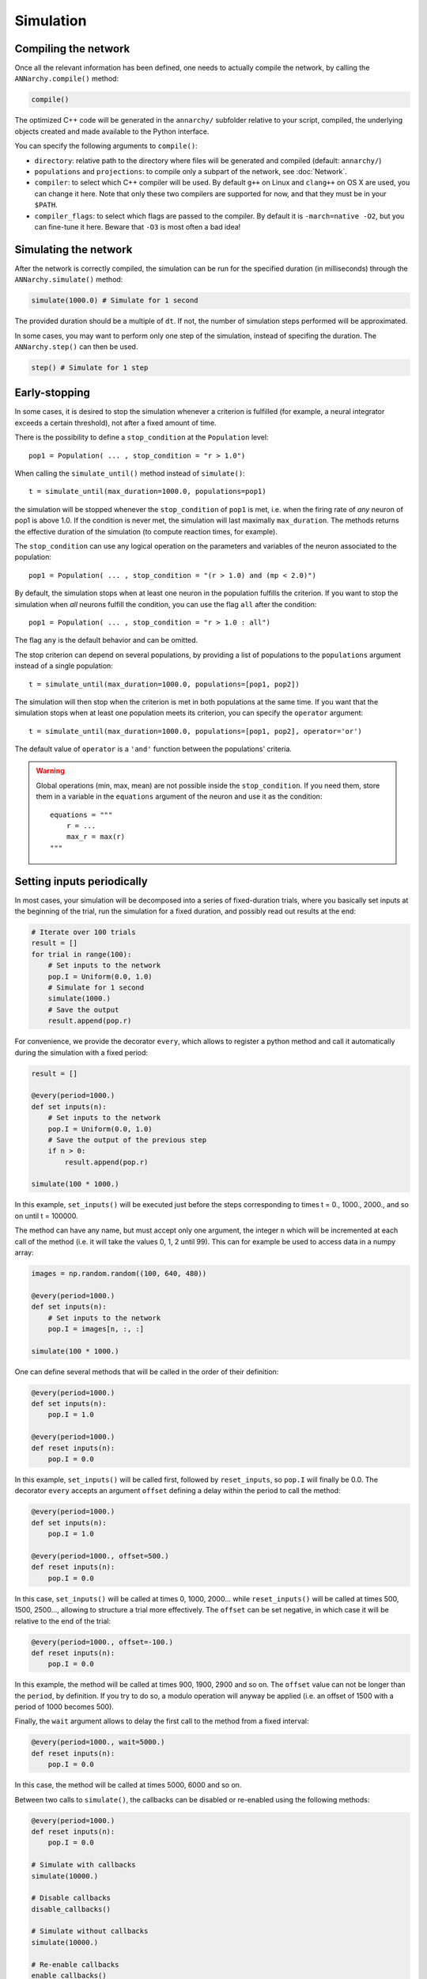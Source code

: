 ***********************************
Simulation
***********************************

Compiling the network
=====================

Once all the relevant information has been defined, one needs to actually compile the network, by calling the ``ANNarchy.compile()`` method:

.. code-block:: python

    compile()

The optimized C++ code will be generated in the ``annarchy/`` subfolder relative to your script, compiled, the underlying objects created and made available to the Python interface.

You can specify the following arguments to ``compile()``:

* ``directory``: relative path to the directory where files will be generated and compiled (default: ``annarchy/``)
* ``populations`` and ``projections``: to compile only a subpart of the network, see :doc:`Network`.
* ``compiler``: to select which C++ compiler will be used. By default ``g++`` on Linux and ``clang++`` on OS X are used, you can change it here. Note that only these two compilers are supported for now, and that they must be in your ``$PATH``.
* ``compiler_flags``: to select which flags are passed to the compiler. By default it is ``-march=native -O2``, but you can fine-tune it here. Beware that ``-O3`` is most often a bad idea!

Simulating the network
======================

After the network is correctly compiled, the simulation can be run for the specified duration (in milliseconds) through the ``ANNarchy.simulate()`` method:

.. code-block:: python

    simulate(1000.0) # Simulate for 1 second

The provided duration should be a multiple of ``dt``. If not, the number of simulation steps performed will be approximated.

In some cases, you may want to perform only one step of the simulation, instead of specifing the duration. The ``ANNarchy.step()`` can then be used.

.. code-block:: python

    step() # Simulate for 1 step

Early-stopping
==============

In some cases, it is desired to stop the simulation whenever a criterion is fulfilled (for example, a neural integrator exceeds a certain threshold), not after a fixed amount of time.

There is the possibility to define a ``stop_condition`` at the ``Population`` level::

    pop1 = Population( ... , stop_condition = "r > 1.0")

When calling the ``simulate_until()`` method instead of ``simulate()``::

    t = simulate_until(max_duration=1000.0, populations=pop1)

the simulation will be stopped whenever the ``stop_condition`` of ``pop1`` is met, i.e. when the firing rate of *any* neuron of pop1 is above 1.0. If the condition is never met, the simulation will last maximally ``max_duration``. The methods returns the effective duration of the simulation (to compute reaction times, for example).

The ``stop_condition`` can use any logical operation on the parameters and variables of the neuron associated to the population::

    pop1 = Population( ... , stop_condition = "(r > 1.0) and (mp < 2.0)")

By default, the simulation stops when at least one neuron in the population fulfills the criterion. If you want to stop the simulation when *all* neurons fulfill the condition, you can use the flag ``all`` after the condition::

    pop1 = Population( ... , stop_condition = "r > 1.0 : all")

The flag ``any`` is the default behavior and can be omitted.

The stop criterion can depend on several populations, by providing a list of populations to the ``populations`` argument instead of a single population::

    t = simulate_until(max_duration=1000.0, populations=[pop1, pop2])

The simulation will then stop when the criterion is met in both populations at the same time. If you want that the simulation stops when at least one population meets its criterion, you can specify the ``operator`` argument::

    t = simulate_until(max_duration=1000.0, populations=[pop1, pop2], operator='or')

The default value of ``operator`` is a ``'and'`` function between the populations' criteria.


.. warning::

    Global operations (min, max, mean) are not possible inside the ``stop_condition``. If you need them, store them in a variable in the ``equations`` argument of the neuron and use it as the condition::

        equations = """
            r = ...
            max_r = max(r)
        """

Setting inputs periodically
===========================

In most cases, your simulation will be decomposed into a series of fixed-duration trials, where you basically set inputs at the beginning of the trial, run the simulation for a fixed duration, and possibly read out results at the end:

.. code-block:: python

    # Iterate over 100 trials
    result = []
    for trial in range(100):
        # Set inputs to the network
        pop.I = Uniform(0.0, 1.0)
        # Simulate for 1 second
        simulate(1000.)
        # Save the output
        result.append(pop.r)

For convenience, we provide the decorator ``every``, which allows to register a python method and call it automatically during the simulation with a fixed period:

.. code-block:: python

    result = []

    @every(period=1000.)
    def set inputs(n):
        # Set inputs to the network
        pop.I = Uniform(0.0, 1.0)
        # Save the output of the previous step
        if n > 0:
            result.append(pop.r)

    simulate(100 * 1000.)

In this example, ``set_inputs()`` will be executed just before the steps corresponding to times t = 0., 1000., 2000., and so on until t = 100000.

The method can have any name, but must accept only one argument, the integer ``n`` which will be incremented at each call of the method (i.e. it will take the values 0, 1, 2 until 99). This can for example be used to access data in a numpy array:

.. code-block:: python

    images = np.random.random((100, 640, 480))

    @every(period=1000.)
    def set inputs(n):
        # Set inputs to the network
        pop.I = images[n, :, :]

    simulate(100 * 1000.)

One can define several methods that will be called in the order of their definition:

.. code-block:: python

    @every(period=1000.)
    def set inputs(n):
        pop.I = 1.0

    @every(period=1000.)
    def reset inputs(n):
        pop.I = 0.0

In this example, ``set_inputs()`` will be called first, followed by ``reset_inputs``, so ``pop.I`` will finally be 0.0. The decorator ``every`` accepts an argument ``offset`` defining a delay within the period to call the method:

.. code-block:: python

    @every(period=1000.)
    def set inputs(n):
        pop.I = 1.0

    @every(period=1000., offset=500.)
    def reset inputs(n):
        pop.I = 0.0

In this case, ``set_inputs()`` will be called at times 0, 1000, 2000... while ``reset_inputs()`` will be called at times 500, 1500, 2500..., allowing to structure a trial more effectively. The ``offset`` can be set negative, in which case it will be relative to the end of the trial:

.. code-block:: python

    @every(period=1000., offset=-100.)
    def reset inputs(n):
        pop.I = 0.0

In this example, the method will be called at times 900, 1900, 2900 and so on. The ``offset`` value can not be longer than the ``period``, by definition. If you try to do so, a modulo operation will anyway be applied (i.e. an offset of 1500 with a period of 1000 becomes 500).

Finally, the ``wait`` argument allows to delay the first call to the method from a fixed interval:

.. code-block:: python

    @every(period=1000., wait=5000.)
    def reset inputs(n):
        pop.I = 0.0

In this case, the method will be called at times 5000, 6000 and so on.

Between two calls to ``simulate()``, the callbacks can be disabled or re-enabled using the following methods:

.. code-block:: python

    @every(period=1000.)
    def reset inputs(n):
        pop.I = 0.0

    # Simulate with callbacks
    simulate(10000.)

    # Disable callbacks
    disable_callbacks()

    # Simulate without callbacks
    simulate(10000.)

    # Re-enable callbacks
    enable_callbacks()

    # Simulate with callbacks
    simulate(10000.)

Note that the period is always relative to the time when ``simulate()`` is called, so if no offset is defined, the callbacks will be called before the first step of a simulation, no matter how long the previous simulation lasted. In the current state, it is not possible yet to enable/disable callbacks selectively, it is all or none.

Callbacks can only be used with ``simulate()``, not with ``step()`` or ``simulate_until()``.
